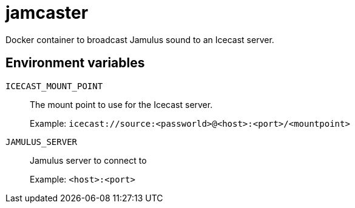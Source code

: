 = jamcaster

Docker container to broadcast Jamulus sound to an Icecast server.

== Environment variables

`ICECAST_MOUNT_POINT`::
The mount point to use for the Icecast server.
+
Example: `icecast://source:<passworld>@<host>:<port>/<mountpoint>`

`JAMULUS_SERVER`::
Jamulus server to connect to
+
Example: `<host>:<port>`

